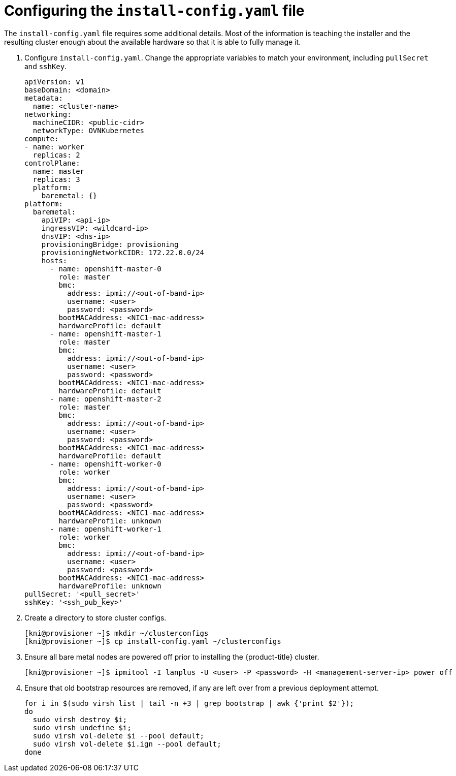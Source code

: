 // Module included in the following assemblies:
//
// * installing/installing_bare_metal_ipi/ipi-install-installation-workflow.adoc

[id="configuring-the-install-config-file_{context}"]

= Configuring the `install-config.yaml` file

The `install-config.yaml` file requires some additional details.
Most of the information is teaching the installer and the resulting cluster enough about the available hardware so that it is able to fully manage it.

. Configure `install-config.yaml`. Change the appropriate variables to match your environment, including `pullSecret` and `sshKey`.
+
----
apiVersion: v1
baseDomain: <domain>
metadata:
  name: <cluster-name>
networking:
  machineCIDR: <public-cidr>
  networkType: OVNKubernetes
compute:
- name: worker
  replicas: 2
controlPlane:
  name: master
  replicas: 3
  platform:
    baremetal: {}
platform:
  baremetal:
    apiVIP: <api-ip>
    ingressVIP: <wildcard-ip>
    dnsVIP: <dns-ip>
    provisioningBridge: provisioning
    provisioningNetworkCIDR: 172.22.0.0/24
    hosts:
      - name: openshift-master-0
        role: master
        bmc:
          address: ipmi://<out-of-band-ip>
          username: <user>
          password: <password>
        bootMACAddress: <NIC1-mac-address>
        hardwareProfile: default
      - name: openshift-master-1
        role: master
        bmc:
          address: ipmi://<out-of-band-ip>
          username: <user>
          password: <password>
        bootMACAddress: <NIC1-mac-address>
        hardwareProfile: default
      - name: openshift-master-2
        role: master
        bmc:
          address: ipmi://<out-of-band-ip>
          username: <user>
          password: <password>
        bootMACAddress: <NIC1-mac-address>
        hardwareProfile: default
      - name: openshift-worker-0
        role: worker
        bmc:
          address: ipmi://<out-of-band-ip>
          username: <user>
          password: <password>
        bootMACAddress: <NIC1-mac-address>
        hardwareProfile: unknown
      - name: openshift-worker-1
        role: worker
        bmc:
          address: ipmi://<out-of-band-ip>
          username: <user>
          password: <password>
        bootMACAddress: <NIC1-mac-address>
        hardwareProfile: unknown
pullSecret: '<pull_secret>'
sshKey: '<ssh_pub_key>'
----

. Create a directory to store cluster configs.
+
----
[kni@provisioner ~]$ mkdir ~/clusterconfigs
[kni@provisioner ~]$ cp install-config.yaml ~/clusterconfigs
----

. Ensure all bare metal nodes are powered off prior to installing the {product-title} cluster.
+
----
[kni@provisioner ~]$ ipmitool -I lanplus -U <user> -P <password> -H <management-server-ip> power off
----

. Ensure that old bootstrap resources are removed, if any are left over from a previous deployment attempt.
+
----
for i in $(sudo virsh list | tail -n +3 | grep bootstrap | awk {'print $2'});
do
  sudo virsh destroy $i;
  sudo virsh undefine $i;
  sudo virsh vol-delete $i --pool default;
  sudo virsh vol-delete $i.ign --pool default;
done
----
